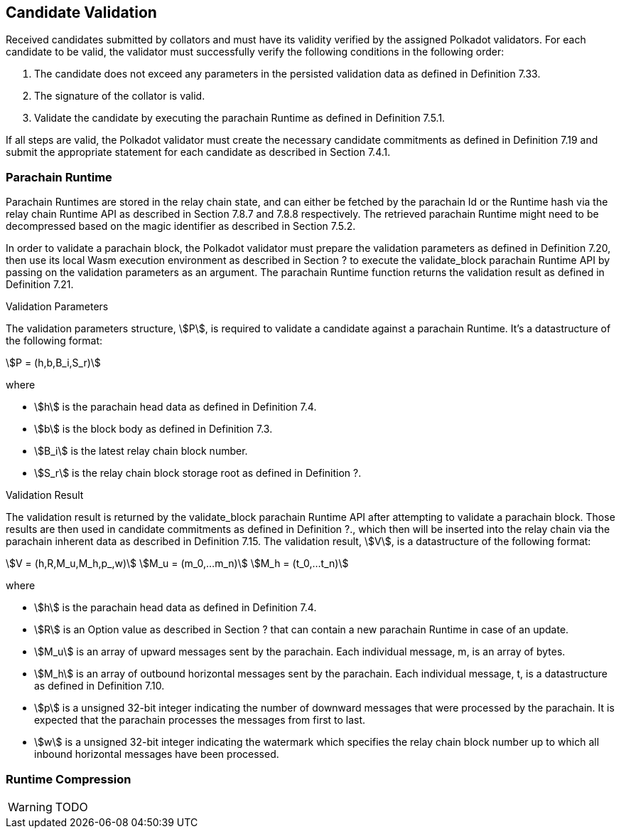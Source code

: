 [#sect-candidate-validation]
== Candidate Validation

Received candidates submitted by collators and must have its validity verified by the assigned Polkadot validators. For each candidate to be valid, the validator must successfully verify the following conditions in the following order:

. The candidate does not exceed any parameters in the persisted validation data as defined in Definition 7.33.
. The signature of the collator is valid.
. Validate the candidate by executing the parachain Runtime as defined in Definition 7.5.1.

If all steps are valid, the Polkadot validator must create the necessary candidate commitments as defined in Definition 7.19 and submit the appropriate statement for each candidate as described in Section 7.4.1.

=== Parachain Runtime

Parachain Runtimes are stored in the relay chain state, and can either be fetched by the parachain Id or the Runtime hash via the relay chain Runtime API as described in Section 7.8.7 and 7.8.8 respectively. The retrieved parachain Runtime might need to be decompressed based on the magic identifier as described in Section 7.5.2.

In order to validate a parachain block, the Polkadot validator must prepare the validation parameters as defined in Definition 7.20, then use its local Wasm execution environment as described in Section ? to execute the validate_block parachain Runtime API by passing on the validation parameters as an argument. The parachain Runtime function returns the validation result as defined in Definition 7.21.

.Validation Parameters
****
The validation parameters structure, stem:[P], is required to validate a candidate against a parachain Runtime. It's a datastructure of the following format:

[stem]
++++
P = (h,b,B_i,S_r)
++++

where

•  stem:[h] is the parachain head data as defined in Definition 7.4.
•  stem:[b] is the block body as defined in Definition 7.3.
•  stem:[B_i] is the latest relay chain block number.
•  stem:[S_r] is the relay chain block storage root as defined in Definition ?.
****

.Validation Result
****
The validation result is returned by the validate_block parachain Runtime API after attempting to validate a parachain block. Those results are then used in candidate commitments as defined in Definition ?., which then will be inserted into the relay chain via the parachain inherent data as described in Definition 7.15. The validation result, stem:[V], is a datastructure of the following format:

[stem]
++++
V   = (h,R,M_u,M_h,p_,w)\
M_u = (m_0,…m_n)\
M_h = (t_0,…t_n)
++++

where

•  stem:[h] is the parachain head data as defined in Definition 7.4.
•  stem:[R] is an Option value as described in Section ? that can contain a new parachain Runtime in case of an update.
•  stem:[M_u] is an array of upward messages sent by the parachain. Each individual message, m, is an array of bytes.
•  stem:[M_h] is an array of outbound horizontal messages sent by the parachain. Each individual message, t, is a datastructure as defined in Definition 7.10.
•  stem:[p] is a unsigned 32-bit integer indicating the number of downward messages that were processed by the parachain. It is expected that the parachain processes the messages from first to last.
•  stem:[w] is a unsigned 32-bit integer indicating the watermark which specifies the relay chain block number up to which all inbound horizontal messages have been processed.
****

=== Runtime Compression

WARNING: TODO
